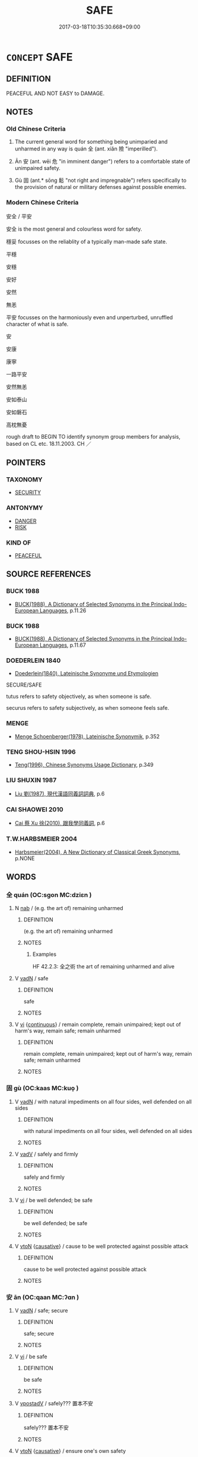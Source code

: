 # -*- mode: mandoku-tls-view -*-
#+TITLE: SAFE
#+DATE: 2017-03-18T10:35:30.668+09:00        
#+STARTUP: content
* =CONCEPT= SAFE
:PROPERTIES:
:CUSTOM_ID: uuid-056420a0-1add-4ebb-ac5d-9006d57b1135
:SYNONYM+:  SECURE
:SYNONYM+:  PROTECTED
:SYNONYM+:  SHIELDED
:SYNONYM+:  SHELTERED
:SYNONYM+:  GUARDED
:SYNONYM+:  OUT OF HARM'S WAY
:TR_ZH: 安全
:TR_OCH: 全
:END:
** DEFINITION

PEACEFUL AND NOT EASY to DAMAGE.

** NOTES

*** Old Chinese Criteria
1. The current general word for something being unimparied and unharmed in any way is quán 全 (ant. xiǎn 險 "imperilled").

2. Ān 安 (ant. wēi 危 "in imminent danger") refers to a comfortable state of unimpaired safety.

3. Gù 固 (ant.* sōng 鬆 "not right and impregnable") refers specifically to the provision of natural or military defenses against possible enemies.

*** Modern Chinese Criteria
安全 / 平安

安全 is the most general and colourless word for safety.

穩妥 focusses on the reliablity of a typically man-made safe state.

平穩

安穩

安好

安然

無恙

平安 focusses on the harmoniously even and unperturbed, unruffled character of what is safe.

安

安康

康寧

一路平安

安然無恙

安如泰山

安如磐石

高枕無憂

rough draft to BEGIN TO identify synonym group members for analysis, based on CL etc. 18.11.2003. CH ／

** POINTERS
*** TAXONOMY
 - [[tls:concept:SECURITY][SECURITY]]

*** ANTONYMY
 - [[tls:concept:DANGER][DANGER]]
 - [[tls:concept:RISK][RISK]]

*** KIND OF
 - [[tls:concept:PEACEFUL][PEACEFUL]]

** SOURCE REFERENCES
*** BUCK 1988
 - [[cite:BUCK-1988][BUCK(1988), A Dictionary of Selected Synonyms in the Principal Indo-European Languages]], p.11.26

*** BUCK 1988
 - [[cite:BUCK-1988][BUCK(1988), A Dictionary of Selected Synonyms in the Principal Indo-European Languages]], p.11.67

*** DOEDERLEIN 1840
 - [[cite:DOEDERLEIN-1840][Doederlein(1840), Lateinische Synonyme und Etymologien]]

SECURE/SAFE

tutus refers to safety objectively, as when someone is safe.

securus refers to safety subjectively, as when someone feels safe.

*** MENGE
 - [[cite:MENGE][Menge Schoenberger(1978), Lateinische Synonymik]], p.352

*** TENG SHOU-HSIN 1996
 - [[cite:TENG-SHOU-HSIN-1996][Teng(1996), Chinese Synonyms Usage Dictionary]], p.349

*** LIU SHUXIN 1987
 - [[cite:LIU-SHUXIN-1987][Liu 劉(1987), 現代漢語同義詞詞典]], p.6

*** CAI SHAOWEI 2010
 - [[cite:CAI-SHAOWEI-2010][Cai 蔡 Xu 徐(2010), 跟我學同義詞]], p.6

*** T.W.HARBSMEIER 2004
 - [[cite:T.W.HARBSMEIER-2004][Harbsmeier(2004), A New Dictionary of Classical Greek Synonyms]], p.NONE

** WORDS
   :PROPERTIES:
   :VISIBILITY: children
   :END:
*** 全 quán (OC:sɡon MC:dziɛn )
:PROPERTIES:
:CUSTOM_ID: uuid-870af379-4a06-4e90-b59a-286a1111fc2d
:Char+: 全(11,4/6) 
:GY_IDS+: uuid-e1944f01-dea7-4595-b088-155a7f2067b6
:PY+: quán     
:OC+: sɡon     
:MC+: dziɛn     
:END: 
**** N [[tls:syn-func::#uuid-76be1df4-3d73-4e5f-bbc2-729542645bc8][nab]] / (e.g. the art of) remaining unharmed
:PROPERTIES:
:CUSTOM_ID: uuid-b57f3257-1cc5-4ff2-b83c-0360ee63efb1
:WARRING-STATES-CURRENCY: 3
:END:
****** DEFINITION

(e.g. the art of) remaining unharmed

****** NOTES

******* Examples
HF 42.2.3: 全之術 the art of remaining unharmed and alive

**** V [[tls:syn-func::#uuid-fed035db-e7bd-4d23-bd05-9698b26e38f9][vadN]] / safe
:PROPERTIES:
:CUSTOM_ID: uuid-728d903e-b0ca-443d-b049-541a5e0b818a
:END:
****** DEFINITION

safe

****** NOTES

**** V [[tls:syn-func::#uuid-c20780b3-41f9-491b-bb61-a269c1c4b48f][vi]] {[[tls:sem-feat::#uuid-1e331347-13e3-42a1-a1a8-8e4404f03509][continuous]]} / remain complete, remain unimpaired; kept out of harm's way, remain safe;  remain unharmed
:PROPERTIES:
:CUSTOM_ID: uuid-45af9188-7328-46ff-91c3-e6b557556b98
:WARRING-STATES-CURRENCY: 3
:END:
****** DEFINITION

remain complete, remain unimpaired; kept out of harm's way, remain safe;  remain unharmed

****** NOTES

*** 固 gù (OC:kaas MC:kuo̝ )
:PROPERTIES:
:CUSTOM_ID: uuid-f6d83faf-fc9f-4aa4-a6df-262260b80826
:Char+: 固(31,5/8) 
:GY_IDS+: uuid-6ad5e682-34e2-41a5-8c7c-e5e67fb2c285
:PY+: gù     
:OC+: kaas     
:MC+: kuo̝     
:END: 
**** V [[tls:syn-func::#uuid-fed035db-e7bd-4d23-bd05-9698b26e38f9][vadN]] / with natural impediments on all four sides, well defended on all sides
:PROPERTIES:
:CUSTOM_ID: uuid-e145ea39-461a-4e4e-b61e-606e3ad87e45
:WARRING-STATES-CURRENCY: 4
:END:
****** DEFINITION

with natural impediments on all four sides, well defended on all sides

****** NOTES

**** V [[tls:syn-func::#uuid-2a0ded86-3b04-4488-bb7a-3efccfa35844][vadV]] / safely and firmly
:PROPERTIES:
:CUSTOM_ID: uuid-a1362aa3-0810-493c-9213-ba0571c357ca
:END:
****** DEFINITION

safely and firmly

****** NOTES

**** V [[tls:syn-func::#uuid-c20780b3-41f9-491b-bb61-a269c1c4b48f][vi]] / be well defended; be safe
:PROPERTIES:
:CUSTOM_ID: uuid-2f5cb9b8-37db-4015-9787-c27650d9b2ab
:WARRING-STATES-CURRENCY: 4
:END:
****** DEFINITION

be well defended; be safe

****** NOTES

**** V [[tls:syn-func::#uuid-fbfb2371-2537-4a99-a876-41b15ec2463c][vtoN]] {[[tls:sem-feat::#uuid-fac754df-5669-4052-9dda-6244f229371f][causative]]} / cause to be well protected against possible attack
:PROPERTIES:
:CUSTOM_ID: uuid-0324f31a-7b90-4233-bc96-35c64f1d11b4
:WARRING-STATES-CURRENCY: 3
:END:
****** DEFINITION

cause to be well protected against possible attack

****** NOTES

*** 安 ān (OC:qaan MC:ʔɑn )
:PROPERTIES:
:CUSTOM_ID: uuid-6289ef2e-8a1a-49c3-80f2-2da7567714be
:Char+: 安(40,3/6) 
:GY_IDS+: uuid-f8753075-adb6-43d4-bf48-caa024c8d9c4
:PY+: ān     
:OC+: qaan     
:MC+: ʔɑn     
:END: 
**** V [[tls:syn-func::#uuid-fed035db-e7bd-4d23-bd05-9698b26e38f9][vadN]] / safe; secure
:PROPERTIES:
:CUSTOM_ID: uuid-be2d3645-312d-424a-9204-bd866d11c121
:WARRING-STATES-CURRENCY: 4
:END:
****** DEFINITION

safe; secure

****** NOTES

**** V [[tls:syn-func::#uuid-c20780b3-41f9-491b-bb61-a269c1c4b48f][vi]] / be safe
:PROPERTIES:
:CUSTOM_ID: uuid-e8f79b53-0e40-4f87-8291-f54ef769669a
:WARRING-STATES-CURRENCY: 4
:END:
****** DEFINITION

be safe

****** NOTES

**** V [[tls:syn-func::#uuid-6bcabe16-89d8-45be-aa0b-57177f67b1f9][vpostadV]] / safely??? 置本不安
:PROPERTIES:
:CUSTOM_ID: uuid-e0aa92ad-e572-4b4c-87c6-67939c2ee569
:END:
****** DEFINITION

safely??? 置本不安

****** NOTES

**** V [[tls:syn-func::#uuid-fbfb2371-2537-4a99-a876-41b15ec2463c][vtoN]] {[[tls:sem-feat::#uuid-fac754df-5669-4052-9dda-6244f229371f][causative]]} / ensure one's own safety
:PROPERTIES:
:CUSTOM_ID: uuid-cabe04bf-b314-4de4-919b-904753e9efe2
:END:
****** DEFINITION

ensure one's own safety

****** NOTES

**** V [[tls:syn-func::#uuid-fbfb2371-2537-4a99-a876-41b15ec2463c][vtoN]] {[[tls:sem-feat::#uuid-a4fecd25-28f7-42ff-9289-a85c54845602][putative.reflex.自]]} / consider (oneself) safe
:PROPERTIES:
:CUSTOM_ID: uuid-f3f60575-12e0-4b78-b061-cebe0cd9c0b9
:END:
****** DEFINITION

consider (oneself) safe

****** NOTES

*** 生 shēng (OC:sraaŋ MC:ʂɣaŋ )
:PROPERTIES:
:CUSTOM_ID: uuid-093dcdaa-46b1-4e75-92e2-2523bdf4935b
:Char+: 生(100,0/5) 
:GY_IDS+: uuid-de384d51-47f4-44d9-8910-20aef1caaded
:PY+: shēng     
:OC+: sraaŋ     
:MC+: ʂɣaŋ     
:END: 
**** V [[tls:syn-func::#uuid-fed035db-e7bd-4d23-bd05-9698b26e38f9][vadN]] / be designed to preserve life, safe
:PROPERTIES:
:CUSTOM_ID: uuid-74e39bcc-5179-4401-a126-9582cff03b0c
:WARRING-STATES-CURRENCY: 1
:END:
****** DEFINITION

be designed to preserve life, safe

****** NOTES

*** 安全 ānquán (OC:qaan sɡon MC:ʔɑn dziɛn )
:PROPERTIES:
:CUSTOM_ID: uuid-166dfb84-dfd0-4c7d-b9e2-8347d20ed4a1
:Char+: 安(40,3/6) 全(11,4/6) 
:GY_IDS+: uuid-f8753075-adb6-43d4-bf48-caa024c8d9c4 uuid-e1944f01-dea7-4595-b088-155a7f2067b6
:PY+: ān quán    
:OC+: qaan sɡon    
:MC+: ʔɑn dziɛn    
:END: 
**** V [[tls:syn-func::#uuid-091af450-64e0-4b82-98a2-84d0444b6d19][VPi]] / be safe, be out of danger
:PROPERTIES:
:CUSTOM_ID: uuid-b589a505-1d00-4da5-8944-7fed673a5115
:END:
****** DEFINITION

be safe, be out of danger

****** NOTES

*** 安危 ānwēi (OC:qaan ŋɡrol MC:ʔɑn ŋiɛ )
:PROPERTIES:
:CUSTOM_ID: uuid-f4857235-9e2f-4947-89cf-458030af9a11
:Char+: 安(40,3/6) 危(26,4/6) 
:GY_IDS+: uuid-f8753075-adb6-43d4-bf48-caa024c8d9c4 uuid-b605a279-35b6-4a82-80c3-3fc922706fef
:PY+: ān wēi    
:OC+: qaan ŋɡrol    
:MC+: ʔɑn ŋiɛ    
:END: 
COMPOUND TYPE: [[tls:comp-type::#uuid-b509a84f-3f35-4b38-879f-c694a6515ef2][]]

[[tls:comp-type::#uuid-8f634689-2539-41f8-850a-6a308838148c][]]


**** N [[tls:syn-func::#uuid-db0698e7-db2f-4ee3-9a20-0c2b2e0cebf0][NPab]] {[[tls:sem-feat::#uuid-4e92cef6-5753-4eed-a76b-7249c223316f][feature]]} / relative safety; safety or otherwise
:PROPERTIES:
:CUSTOM_ID: uuid-67a31e7a-cf6b-409f-b164-a394c60eef73
:END:
****** DEFINITION

relative safety; safety or otherwise

****** NOTES

**** V [[tls:syn-func::#uuid-091af450-64e0-4b82-98a2-84d0444b6d19][VPi]] / be safe or in danger
:PROPERTIES:
:CUSTOM_ID: uuid-c0ea5de7-1cee-405a-a448-7b25a2fee7fd
:END:
****** DEFINITION

be safe or in danger

****** NOTES

*** 安穩 ānwěn (OC:qaan quunʔ MC:ʔɑn ʔuo̝n )
:PROPERTIES:
:CUSTOM_ID: uuid-4350f5ea-5961-4b7e-857e-4b4be1efe83b
:Char+: 安(40,3/6) 穩(115,14/19) 
:GY_IDS+: uuid-f8753075-adb6-43d4-bf48-caa024c8d9c4 uuid-fbb1d533-579a-432f-be1b-4ac88f830af8
:PY+: ān wěn    
:OC+: qaan quunʔ    
:MC+: ʔɑn ʔuo̝n    
:END: 
**** N [[tls:syn-func::#uuid-db0698e7-db2f-4ee3-9a20-0c2b2e0cebf0][NPab]] {[[tls:sem-feat::#uuid-2e7204ae-4771-435b-82ff-310068296b6d][buddhist]]} / BUDDH: safety, ease (sometimes used as description of nirvāṇa 涅槃); SANSKRIT kṣema, PALI khema
:PROPERTIES:
:CUSTOM_ID: uuid-bcd5f221-7796-455f-b70e-caa6b459fcba
:END:
****** DEFINITION

BUDDH: safety, ease (sometimes used as description of nirvāṇa 涅槃); SANSKRIT kṣema, PALI khema

****** NOTES

*** 完全 wánquán (OC:ɡoon sɡon MC:ɦʷɑn dziɛn )
:PROPERTIES:
:CUSTOM_ID: uuid-8d1f262b-5479-4430-92f7-3fd4d2b2ba8a
:Char+: 完(40,4/7) 全(11,4/6) 
:GY_IDS+: uuid-57568a68-fa62-4f80-96fb-929737517cc8 uuid-e1944f01-dea7-4595-b088-155a7f2067b6
:PY+: wán quán    
:OC+: ɡoon sɡon    
:MC+: ɦʷɑn dziɛn    
:END: 
**** V [[tls:syn-func::#uuid-091af450-64e0-4b82-98a2-84d0444b6d19][VPi]] / go unscathed
:PROPERTIES:
:CUSTOM_ID: uuid-ae7f61db-b9f0-4689-87f7-21aea4fa2437
:WARRING-STATES-CURRENCY: 3
:END:
****** DEFINITION

go unscathed

****** NOTES

*** 自安 zìān (OC:sblids qaan MC:dzi ʔɑn )
:PROPERTIES:
:CUSTOM_ID: uuid-0fafd324-df06-4371-8c82-f1e20c00937d
:Char+: 自(132,0/6) 安(40,3/6) 
:GY_IDS+: uuid-27f414fe-6bec-4eef-88d1-0e87a4bfbc33 uuid-f8753075-adb6-43d4-bf48-caa024c8d9c4
:PY+: zì ān    
:OC+: sblids qaan    
:MC+: dzi ʔɑn    
:END: 
**** V [[tls:syn-func::#uuid-98f2ce75-ae37-4667-90ff-f418c4aeaa33][VPtoN]] {[[tls:sem-feat::#uuid-fac754df-5669-4052-9dda-6244f229371f][causative]]} / keep oneself safe; secure one's own safety
:PROPERTIES:
:CUSTOM_ID: uuid-b0c41f1f-87c0-47f6-b27f-b51892a3da3a
:END:
****** DEFINITION

keep oneself safe; secure one's own safety

****** NOTES

** BIBLIOGRAPHY
bibliography:../core/tlsbib.bib
